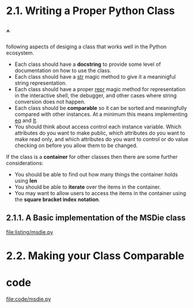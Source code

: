 * 2.1. Writing a Proper Python Class
** ^
   following aspects of desiging a class that works well in the Python
   ecosystem.
   - Each class should have a *docstring* to provide some level of documentation
     on how to use the class.
   - Each class should have a __str__ magic method to give it a meaninigful
     string representation.
   - Each class should have a proper __repr__ magic method for representation in
     the interactive shell, the debugger, and other cases where string
     conversion does not happen.
   - Each class should be *comparable* so it can be sorted and meaningfully
     compared with other instances. At a minimum this means implementing __eq__
     and __lt__.
   - You should think about access control each instance variable. Which
     attributes do you want to make public, which attributes do you want to make
     read only, and which attributes do you want to control or do value checking
     on before you allow them to be changed.

   If the class is a *container* for other classes then there are some further
   considerations:
   - You should be able to find out how many things the container holds using
     *len*
   - You should be able to *iterate* over the items in the container.
   - You may want to allow users to access the items in the container using the
     *square bracket index notation*.
** 2.1.1. A Basic implementation of the MSDie class
   [[file:listing/msdie.py]]
* 2.2. Making your Class Comparable
* code
  [[file:code/msdie.py]]
